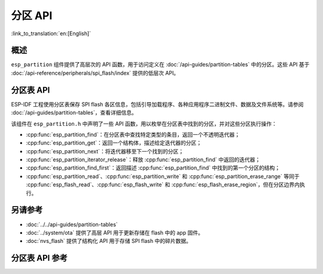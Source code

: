 分区 API
========

:link_to_translation:`en:[English]`

概述
--------

``esp_partition`` 组件提供了高层次的 API 函数，用于访问定义在 :doc:`/api-guides/partition-tables` 中的分区。这些 API 基于 :doc:`/api-reference/peripherals/spi_flash/index` 提供的低层次 API。

.. _flash-partition-apis:

分区表 API
-------------------

ESP-IDF 工程使用分区表保存 SPI flash 各区信息，包括引导加载程序、各种应用程序二进制文件、数据及文件系统等。请参阅 :doc:`/api-guides/partition-tables`，查看详细信息。

该组件在 ``esp_partition.h`` 中声明了一些 API 函数，用以枚举在分区表中找到的分区，并对这些分区执行操作：

- :cpp:func:`esp_partition_find`：在分区表中查找特定类型的条目，返回一个不透明迭代器；
- :cpp:func:`esp_partition_get`：返回一个结构体，描述给定迭代器的分区；
- :cpp:func:`esp_partition_next`：将迭代器移至下一个找到的分区；
- :cpp:func:`esp_partition_iterator_release`：释放 :cpp:func:`esp_partition_find` 中返回的迭代器；
- :cpp:func:`esp_partition_find_first`：返回描述 :cpp:func:`esp_partition_find` 中找到的第一个分区的结构；
- :cpp:func:`esp_partition_read`、:cpp:func:`esp_partition_write` 和 :cpp:func:`esp_partition_erase_range` 等同于 :cpp:func:`esp_flash_read`、:cpp:func:`esp_flash_write` 和 :cpp:func:`esp_flash_erase_region`，但在分区边界内执行。


另请参考
------------

- :doc:`../../api-guides/partition-tables`
- :doc:`../system/ota` 提供了高层 API 用于更新存储在 flash 中的 app 固件。
- :doc:`nvs_flash` 提供了结构化 API 用于存储 SPI flash 中的碎片数据。


.. _api-reference-partition-table:

分区表 API 参考
-------------------------------

.. include-build-file:: inc/esp_partition.inc
